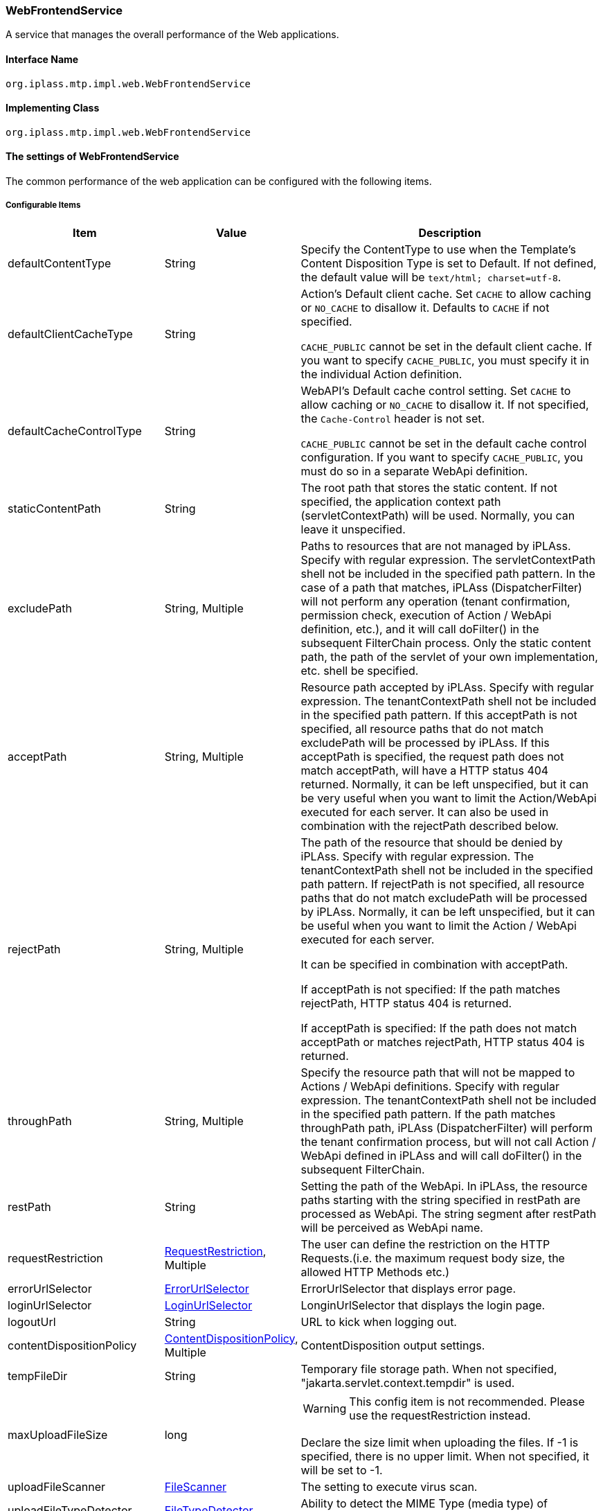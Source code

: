[[WebFrontendService]]
=== WebFrontendService
A service that manages the overall performance of the Web applications.

==== Interface Name
----
org.iplass.mtp.impl.web.WebFrontendService
----


==== Implementing Class
----
org.iplass.mtp.impl.web.WebFrontendService
----


==== The settings of WebFrontendService
The common performance of the web application can be configured with the following items.

===== Configurable Items
[cols="1,1,3", options="header"]
|===
| Item | Value | Description
| defaultContentType | String | Specify the ContentType to use when the Template's Content Disposition Type is set to Default.
If not defined, the default value will be  `text/html; charset=utf-8`.
| defaultClientCacheType | String a| Action's Default client cache.
Set `CACHE` to allow caching or `NO_CACHE` to disallow it. Defaults to `CACHE` if not specified.

`CACHE_PUBLIC` cannot be set in the default client cache. If you want to specify `CACHE_PUBLIC`, you must specify it in the individual Action definition.

| defaultCacheControlType | String a| WebAPI's Default cache control setting.
Set `CACHE` to allow caching or `NO_CACHE` to disallow it. If not specified, the `Cache-Control` header is not set.

`CACHE_PUBLIC` cannot be set in the default cache control configuration. If you want to specify `CACHE_PUBLIC`, you must do so in a separate WebApi definition.

| staticContentPath | String | The root path that stores the static content.
If not specified, the application context path (servletContextPath) will be used.
Normally, you can leave it unspecified.
| excludePath | String, Multiple | Paths to resources that are not managed by iPLAss.
Specify with regular expression.
The servletContextPath shell not be included in the specified path pattern.
In the case of a path that matches, iPLAss (DispatcherFilter) will not perform any operation (tenant confirmation, permission check, execution of Action / WebApi definition, etc.), and it will call doFilter() in the subsequent FilterChain process.
Only the static content path, the path of the servlet of your own implementation, etc. shell be specified.
| acceptPath | String, Multiple | Resource path accepted by iPLAss.
Specify with regular expression.
The tenantContextPath shell not be included in the specified path pattern.
If this acceptPath is not specified, all resource paths that do not match excludePath will be processed by iPLAss.
If this acceptPath is specified, the request path does not match acceptPath, will have a HTTP status 404 returned.
Normally, it can be left unspecified, but it can be very useful when you want to limit the Action/WebApi executed for each server.
It can also be used in combination with the rejectPath described below.
| rejectPath | String, Multiple a| The path of the resource that  should be denied by iPLAss.
Specify with regular expression.
The tenantContextPath shell not be included in the specified path pattern.
If rejectPath is not specified, all resource paths that do not match excludePath will be processed by iPLAss.
Normally, it can be left unspecified, but it can be useful when you want to limit the Action / WebApi executed for each server.

It can be specified in combination with acceptPath.

If acceptPath is not specified:
If the path matches rejectPath, HTTP status 404 is returned.

If acceptPath is specified:
If the path does not match acceptPath or matches rejectPath, HTTP status 404 is returned.

| throughPath | String, Multiple | Specify the resource path that will not be mapped to Actions / WebApi definitions.
Specify with regular expression.
The tenantContextPath shell not be included in the specified path pattern.
If the path matches throughPath path, iPLAss (DispatcherFilter) will perform the tenant confirmation process, but will not call Action / WebApi defined in iPLAss and will call doFilter() in the subsequent FilterChain.
| restPath | String | Setting the path of the WebApi.
In iPLAss, the resource paths starting with the string specified in restPath are processed as WebApi. The string segment after restPath will be perceived as WebApi name.
| requestRestriction | <<RequestRestriction>>, Multiple | The user can define the restriction on the HTTP Requests.(i.e. the maximum request body size, the allowed HTTP Methods etc.)
| errorUrlSelector | <<ErrorUrlSelector>> | ErrorUrlSelector that displays error page.
| loginUrlSelector | <<LoginUrlSelector>> | LonginUrlSelector that displays the login page.
| logoutUrl | String | URL to kick when logging out.
| contentDispositionPolicy | <<ContentDispositionPolicy>>, Multiple | ContentDisposition output settings.
| tempFileDir | String | Temporary file storage path.
When not specified, "jakarta.servlet.context.tempdir" is used.
| maxUploadFileSize | long a|
WARNING: This config item is not recommended. Please use the requestRestriction instead.

Declare the size limit when uploading the files.
If -1 is specified, there is no upper limit. When not specified, it will be set to -1.
| uploadFileScanner | <<FileScanner>> | The setting to execute virus scan.
| uploadFileTypeDetector | <<FileTypeDetector>> | Ability to detect the MIME Type (media type) of uploaded files.
| isExecMagicByteCheck | boolean | Set whether to perform a magic byte check on the uploaded file.
| magicByteChecker | <<MagicByteChecker>> | The magic byte check setting of file upload.
| directAccessPort | String | Direct access port.
For this port, the tenant urlForRequest specification is invalid.
| transactionTokenMaxSize | int | Transaction token retention limit.
| welcomeAction | String, Multiple | If the action part of the requested URL is "/", the action to be executed instead.
| redirectAfterLogin | boolean | Whether to redirect after login for actions accessed without login.
When performing a redirect, the action must allow the GET method.
| tenantAsDomain | boolean | Resolves the tenant from the FQDN specified in `Host` of HTTP Header.
| fixedTenant | String | Treats the set value as a single fixed tenant.
| mdc | String or <<MdcValueResolver>>, in format of Map a| Configure the value to be set in the MDC of slf4j. Specify the key name of MDC for key, the following String for value, or the class that implements MdcValueResolver.

generateUuid:: Generate a UUID for each request and set it in the MDC.
generateInsecureUuid:: Generate a unique ID for each request and set it in the MDC. ID can be generated faster than generateUuid, but it is based on pseudo-random numbers.
remoteHost:: Set the value of remoteHost from ServletRequest.
remoteAddr:: Set the value of remoteAddr from ServletRequest.
header.[headerName]:: Set the HTTP header value specified in [headerName].
sessionId:: Set the session ID at the start of the request.

| maxMultipartParameterCount | long | Sets the maximum number of parameters to be limited for multipart requests such as file uploads. Requests exceeding the parameter limit will be rejected.
If you do not want to limit the number of parameters, set -1. The default value is 10,000.
|===

[[RequestRestriction]]
.RequestRestriction
Please specify org.iplass.mtp.impl.web.RequestRestriction for class.

The following items can be configured.
[cols="1,1,3", options="header"]
|====================
| Item | Value | Description
| pathPattern | String | Specifies the regular expression for the path to which the constraint is applied.
The tenantContextPath is not included in the specified path pattern.
Only one RequestRestriction that does not specify pathPattern can be defined. It is possible to define a default constraint to be applied when it does not match the pathPattern of other RequestRestriction definitions.
| allowMethods | String, Multiple a| Specify the allowed HTTP Method.
If set to `*`, all methods are allowed.
| allowContentTypes | String, Multiple a| Specify the allowed ContentType of the requests.
If set to `\*/*`, all types are allowed.
| maxBodySize | long | Specify the maximum size of the body contents. If set to -1, it means there is no size limit.
If not specified, the default value is -1.
| maxFileSize | long | Specify the max size of the upload files.If set to -1, it means there is no size limit.
If not specified, the default value is -1.
| cors | <<CorsConfig_wf, CorsConfig>> | Specify the trusted domain for XHR2(CORS).
| force | boolean | Declare which one to use in prioritize, When there is specific configurations from Action definition and WebApi definition.
If true, this config (the settings of RequestRestriction) will be prioritized.
If false, the specific configurations from Action definition and WebApi definition will be prioritized.
If not specified, the default value is false.
|====================

[[CorsConfig_wf]]
.CorsConfig

The following items can be configured.
[cols="1,1,3", options="header"]
|===
| Item | Value | Description
| allowOrigin | String, Multiple | Specify the allowed domain of accesses. Wildcards can be specified, such as `*.dentsusoken.com`.
| allowCredentials | boolean | Specify whether to permit the system to credential the authentication information (such as Cookie). The default is false.
|===

[[ErrorUrlSelector]]
.ErrorUrlSelector
Please specify the implementing class of org.iplass.mtp.impl.web.ErrorUrlSelector to the class.

The following ErrorUrlSelector is provided as standard.

- org.iplass.gem.GemErrorUrlSelector
- [.eeonly]#org.iplass.gem.EnterpriseGemErrorUrlSelector#
- [.eeonly]#org.iplass.mtp.mdc.MdcErrorUrlSelector#
- <<CompositeErrorUrlSelector, org.iplass.mtp.impl.web.CompositeErrorUrlSelector>>

GemErrorUrlSelector and EnterpriseGemErrorUrlSelector and MdcErrorUrlSelector do not have configurable items.

[[CompositeErrorUrlSelector]]
.CompositeErrorUrlSelector

Please specify org.iplass.mtp.impl.web.CompositeErrorUrlSelector to the class. +
ErrorUrlSelector that can switch ErrorUrlSelector by path. The following items can be set.

[cols="1,1,3", options="header"]
|====================
| Item | Value | Description
| selectorMap | <<ErrorUrlSelector, ErrorUrlSelector>>, in format of Map a| Specify the request path to be processed in Key and the `ErrorUrlSelector` implementation class in Value. +
If the request path (Action name) at the time of the error starts with the value specified in Key (judged by String#startsWith), the ErrorUrlSelector specified in Value determines the template name for the error page. If none of the Keys match, the ErrorUrlSelector whose Key is `default` is used to determine the template name of the error page. At least, make sure to specify the ErrorUrlSelector whose Key is `default`.
|====================

[[LoginUrlSelector]]
.LoginUrlSelector
Please specify the implementing class of org.iplass.mtp.impl.web.LoginUrlSelector to the class.

The following ErrorUrlSelector is provided as standard.

- org.iplass.gem.GemLoginUrlSelector
- [.eeonly]#org.iplass.mtp.mdc.MdcLoginUrlSelector#

GemLoginUrlSelector and MdcLoginUrlSelector do not have configurable items.

[[ContentDispositionPolicy]]
.ContentDispositionPolicy
Please specify the implementing class of org.iplass.mtp.impl.web.ContentDispositionPolicy to the class.
The following items can be configured.
[cols="1,1,3", options="header"]
|====================
| Item | Value | Description
| userAgentKey | String | UserAgent identifier(* by default)。
| contentDispositionTypeName | String | ContentDispositionType name(* means all)。
| unescapeCharacter | String | Non-escaped characters (Alphabet, numbers are escaped unconditionally).
| defaultContentDispositionTypeName | String | Set the default ContentDispositionType name when nothing specified.
| useBothFilenameAttributes | boolean | Sets whether to output both `filename` and `filename*`. The default value is false.
|====================

[[FileScanner]]
.FileScanner
Please specify the implementing class of org.iplass.mtp.impl.web.fileupload.FileScanner to the class.

As the standard implementation, the class org.iplass.mtp.impl.web.fileupload.DefaultVirusScanner that will scan for virus is provided.
For DefaultVirusScanner, the following items can be configured.
[cols="1,1,3", options="header"]
|====================
| Item | Value | Description
| commandPath | String, Required | Specify the path of the virus scan command.
The file path of the scan objects are stored in the container specified by `${file}`.
| timeout | long, Required | Set the timeout (seconds) timer for virus scan.
| errorOnTimeout | boolean | Whether to interrupt the process as an error when a timeout occurs. The default value is false.
| successExitValue | int, Multiple | Exit code (status) indicating that the scan completed successfully. If specified, if the relevant exit code (status) is not returned, the process will be interrupted as an error.
|====================

[[FileTypeDetector]]
.FileTypeDetector
Please specify the class that implements org.iplass.mtp.impl.web.fileupload.FileTypeDetector.

The following FileTypeDetector is provided as a standard feature.

- org.iplass.mtp.impl.web.fileupload.DefaultFileTypeDetector
  * This is the standard FileTypeDetector; the MIME Type (media type) is the value sent by the browser.
  * There is no DefaultFileTypeDetector setting item.
- org.iplass.mtp.impl.web.fileupload.TikaFileTypeDetector
  * This is a FileTypeDetector using Apache Tika. The MIME Type (media type) is determined by verifying the uploaded file with the Tika function.

[[TikaFileTypeDetector]]
.TikaFileTypeDetector
For TikaFileTypeDetector, the following items can be configured.

[cols="1,1,3", options="header"]
|====================
| Item | Value | Description
| fileUploadTikaAdapter | <<FileUploadTikaAdapter>>, Required | An adapter that resolves the Tika dependency used by the file upload function.
| substitutionMediaType | in format of Map | This setting substitution certain MIME types with other MIME types when file types are detected. Set the MIME type to be substituted in the name attribute and the MIME type to be substituted with in the value attribute.
|====================

[[FileUploadTikaAdapter]]
.FileUploadTikaAdapter
Please specify the implementing class of org.iplass.mtp.impl.web.fileupload.FileUploadTikaAdapter to the class.

org.iplass.mtp.impl.web.fileupload.FileUploadTikaAdapterImpl as the standard adapter implementation. +
It is recommended to share Tika instances to avoid inconsistencies due to differences in Tika settings for MediaType(MimeType) that can be extracted by TikaFileTypeDetector and file types that can be inspected by TikaMagicByteChecker. +
To share an instance, bean-define an implementation class for the FileUploadTikaAdapter interface and reference it in the TikaFileTypeDetector and TikaMagicByteChecker properties.

For FileUploadTikaAdapterImpl, the following items can be configured.

[cols="1,1,3", options="header"]
|====================
| Item | Value | Description
| tikaConfigXml | String | Specify the Apache Tika configuration file (tika-config.xml) to be used by the file upload function. Specify the Mime type definition file (tika-mimetypes.xml) within the Apache Tika configuration file to use customized definitions.

Please check link:https://tika.apache.org/[official site,window=_blank] for how to define the configuration files tika-config.xml and tika-mimetypes.xml.
|====================

[[MagicByteChecker]]
.MagicByteChecker
Please specify the implementing class of org.iplass.mtp.impl.web.fileupload.MagicByteChecker to the class.

The following MagicByteChecker is provided as a standard feature.

- org.iplass.mtp.impl.web.fileupload.DefaultMagicByteChecker
  * It is provided as a standard implementation of MagicByteChecker. If the rule that match the condition (mine type and extension) is specified, it checks if magic byte that is defined in that rule match.
- org.iplass.mtp.impl.web.fileupload.TikaMagicByteChecker
  * MagicByteChecker is an Apache Tika-based MagicByteChecker that extracts definition information from Apache Tika's Mime type configuration (tika-mimetypes.xml) and performs extension and magic byte checking.
  * When using TikaMagicByteChecker, it is recommended that FileTypeDetector be set to TikaFileTypeDetector.


[[DefaultMagicByteChecker]]
.DefaultMagicByteChecker
For DefaultMagicByteChecker, the following items can be configured.

[cols="1,1,3", options="header"]
|====================
| Item | Value | Description
| magicByteRule | <<MagicByteRule>>, Multiple | The rule to check magic bytes.
|====================

[[MagicByteRule]]
.MagicByteRule
Please specify the implementing class of org.iplass.mtp.impl.web.fileupload.MagicByteRule to the class.
The following items can be configured.

[cols="1,1,3", options="header"]
|====================
| Item | Value | Description
| mimeType | <<MagicByteRuleCondition>> | Mime type condition
| extension | <<MagicByteRuleCondition>> | Extension condition
| magicByte | String, Multiple | Specify the beginning of magic byte to compare.
|====================

[[MagicByteRuleCondition]]
.MagicByteRuleCondition
Please specify the implementing class of org.iplass.mtp.impl.web.fileupload.MagicByteRuleCondition to the class.
The following items can be configured.

[cols="1,1,3", options="header"]
|====================
| Item | Value | Description
| useRegex | boolean | Set whether to use regular expressions for conditional comparison. If true, it checks the value of pattern as a regular expression pattern. If false, it compares the value of pattern as a string. The default value is false.
| pattern | String, Required | The pattern value of the condition
|====================

[[TikaMagicByteChecker]]
.TikaMagicByteChecker
For TikaMagicByteChecker, the following items can be configured.

[cols="1,1,3", options="header"]
|====================
| Item | Value | Description
| fileUploadTikaAdapter | <<FileUploadTikaAdapter>>, Required | An adapter that resolves the Tika dependency used by the file upload function.
| checkExtension | boolean | Check setting if the extension of the uploaded file is included in the extensions defined for the Tika Mime type. The default setting is to check (true).
| readMagicLength | int | Byte length to be read during magic byte check. Default setting is 65,536.
| throwExceptionIfMimeTypeIsNull | boolean | If the Tika Mime type cannot be found, a check error is made. The default setting is not to check for errors (false).
| throwExceptionIfFileCannotRead | boolean | If the target file cannot be read during the magic byte check, a check error is generated. The default setting is not to check for errors (false).
| substitutionMediaType | in format of Map a| If a specific Mime type is used for the magic byte check, it is replaced with another Mime type. name attribute is the Mime type to be substituted, and value attribute is the Mime type after the substitute.

As a specific example, "application/vnd.apple.keynote.13" cannot detect the Mime type and cannot perform the magic byte check. To perform the magic byte check, it must be changed to "application/vnd.apple.keynote".
|====================

[[MdcValueResolver]]
.MdcValueResolver
Please specify the implementing class of org.iplass.mtp.impl.web.mdc.MdcValueResolver.

The following MdcValueResolver is provided as standard.

- <<UuidMdcValueResolver>>
- <<RemoteHostMdcValueResolver>>
- <<RemoteAddrMdcValueResolver>>
- <<HttpHeaderMdcValueResolver>>
- <<SessionIdMdcValueResolver>>
- <<AmznTraceIdMdcValueResolver>>
- <<aws2_AmznTraceIdMdcValueResolver>>


[[UuidMdcValueResolver]]
.UuidMdcValueResolver
Please specify org.iplass.mtp.impl.web.mdc.UuidMdcValueResolver for class.

An MdcValueResolver that generates a UUID.
The following items can be configured.
[cols="1,1,3", options="header"]
|===
| Item | Value | Description
| secure | boolean | Whether to use SecureRandom to generate UUID.
The default value is true.
If false, ID can be generated at high speed, but it will be based on pseudo-random numbers.
|===

In the setting of WebFrontendService to mdc, in String,
Specifying `generateUuid` sets the UuidMdcValueResolver with secure=true.
Specifying `generateInsecureUuid` sets the UuidMdcValueResolver with secure=false.

[[RemoteHostMdcValueResolver]]
.RemoteHostMdcValueResolver
Please specify org.iplass.mtp.impl.web.mdc.RemoteHostMdcValueResolver for class.

Get the value of remoteHost from ServletRequest. +
In the setting of WebFrontendService to mdc, in String,
RemoteHostMdcValueResolver is set by specifying `remoteHost`.

[[RemoteAddrMdcValueResolver]]
.RemoteAddrMdcValueResolver
Please specify org.iplass.mtp.impl.web.mdc.RemoteAddrMdcValueResolver for class.

Get the value of remoteAddr from ServletRequest. +
In the setting of WebFrontendService to mdc, in String,
RemoteAddrMdcValueResolver is set by specifying `remoteAddr`.

[[HttpHeaderMdcValueResolver]]
.HttpHeaderMdcValueResolver
Please specify org.iplass.mtp.impl.web.mdc.HttpHeaderMdcValueResolver for class.

Get the value of the HTTP header from ServletRequest.
The following items can be configured.
[cols="1,1,3", options="header"]
|===
| Item | Value | Description
| headerName | String | HTTP header name to get.
|===

In the setting of WebFrontendService to mdc, in String,
HttpHeaderMdcValueResolver with headerName=[headerName] is set by specifying in the format `header.[headerName]`.

[[SessionIdMdcValueResolver]]
.SessionIdMdcValueResolver
Please specify org.iplass.mtp.impl.web.mdc.SessionIdMdcValueResolver for class.

Set the ID of the session already created at the start of the request. +
In the setting of WebFrontendService to mdc, in String,
SessionIdMdcValueResolver is set by specifying `sessionId`.

[[AmznTraceIdMdcValueResolver]]
.[.eeonly]#(Deprecated) AmznTraceIdMdcValueResolver#
Please specify org.iplass.mtp.impl.aws.web.mdc.AmznTraceIdMdcValueResolver for class.

[CAUTION]
====
AWS SDK for Java 1.x is in maintenance mode and will be discontinued in December 2025. +
iPLAss recommends deprecating the AWS SDK for Java 1.x-based library iplass-ee-aws and moving to the AWS SDK for Java 2.x-based library iplass-ee-aws2. +
If you are using this function, please migrate your settings to <<aws2_AmznTraceIdMdcValueResolver>> in the library iplass-ee-aws2. +
The library iplass-ee-aws will be removed in the future.
====

Gets the specific field value of the X-Amzn-Trace-Id value set in the HTTP header. The following items can be configured.
[cols="1,1,3", options="header"]
|===
| Item | Value | Description
| field | String | The field name to get. Specify Root or Self.
|===

[[aws2_AmznTraceIdMdcValueResolver]]
.[.eeonly]#AmznTraceIdMdcValueResolver#
Please specify org.iplass.mtp.impl.web.mdc.awsv2.AmznTraceIdMdcValueResolver for class.

Gets the specific field value of the X-Amzn-Trace-Id value set in the HTTP header. The following items can be configured.
[cols="1,1,3", options="header"]
|===
| Item | Value | Description
| field | String | The field name to get. Specify Root or Self.
|===

===== Example
[source,xml]
----
<service>
	<interface>org.iplass.mtp.impl.web.WebFrontendService</interface>
	<class>org.iplass.mtp.impl.web.WebFrontendService</class>
	<!-- welcome file(action) -->
	<property name="welcomeAction" value="index" />
	<property name="transactionTokenMaxSize" value="50" />
	<property name="defaultClientCacheType" value="CACHE" />
	<!-- Definition of paths that are not processed by DispatcherFilter -->
	<!-- static contents -->
	<property name="excludePath" value="(/errorhtml/.*)|(/images/.*)|(/scripts/.*)|(/styles/.*)|(/favicon.ico)|(/webjars/.*)" />
	<!-- servlet implementation -->
	<property name="excludePath" value="(/checkStatus)|(/cmcs)" />

	<!-- permit only the gem module -->
	<property name="acceptPath" value="/gem/.*" />
	<property name="acceptPath" value="/api/gem/.*" />

	<!-- WebApi (REST) path's definition -->
	<property name="restPath" value="/api/" />


	<!-- The default RequestRestriction Definition -->
	<property name="requestRestriction">
		<property name="allowMethods" value="*" />
		<property name="allowContentTypes" value="*/*" />
		<property name="force" value="false" />
	</property>

	<!-- The RequestRestriction definition under api/sample(WebApi)-->
	<property name="requestRestriction">
		<property name="pathPattern" value="^/api/sample/.*" />
		<property name="allowMethods" value="GET" />
		<property name="allowMethods" value="POST" />
		<property name="allowContentTypes" value="*/*" />
		<property name="cors">
			<!-- Allow CORS from https://sample.iplass.org、https://sample2.iplass.org -->
			<property name="allowOrigin" value="https://sample.iplass.org" />
			<property name="allowOrigin" value="https://sample2.iplass.org" />
			<property name="allowCredentials" value="true" />
		</property>
		<property name="force" value="false" />
	</property>

	<!-- URL to kick at logout -->
	<property name="logoutUrl" value="logout" />
	<!-- The settings of the error pages -->
	<property name="errorUrlSelector" class="org.iplass.gem.GemErrorUrlSelector" />
	<!-- The settings of the login pages -->
	<property name="loginUrlSelector" class="org.iplass.gem.GemLoginUrlSelector" />
	<!-- Set the temporary file storage path. If not specified, "jakarta.servlet.context.tempdir" will be used. -->
	<!--
	<property name="tempFileDir" value="/tmp" />
	-->
	<!-- Direct access port Tenant urlForRequest specification is invalid for this port -->
	<!--
	<property name="directAccessPort" value="8080" />
	-->
	<!-- When the Web client DEBUG mode is specified, the error details are displayed when the error occurs in a WebApi access. -->
	<!--
	<property name="clientMode" value="DEBUG" />
	-->

	<!-- Configurations about ContentDisposition output -->
	<!-- default -->
	<property name="contentDispositionPolicy" class="org.iplass.mtp.impl.web.ContentDispositionPolicy">
		<property name="userAgentKey" value="*" />
		<property name="contentDispositionTypeName" value="*" />
		<property name="unescapeCharacter" value="-._~" />
		<property name="defaultContentDispositionTypeName" value="ATTACHMENT" />
		<property name="useBothFilenameAttributes" value="false" />
	</property>
	<!-- IE11 -->
	<!-- For IE11, INLINE, it will not escape blanks-->
	<property name="contentDispositionPolicy" class="org.iplass.mtp.impl.web.ContentDispositionPolicy">
		<property name="userAgentKey" value="Trident" />
		<property name="contentDispositionTypeName" value="INLINE" />
		<property name="unescapeCharacter" value="-._~ " />
		<property name="useBothFilenameAttributes" value="false" />
		<!--
		<property name="defaultContentDispositionTypeName" value="" />
		 -->
	</property>
	<!--
		When adding, specify the character that is not escaped for each userAgentKey and contentDispositionTypeName.
		contentDispositionTypeName: * | ATTACHMENT | INLINE
		unescapeCharacter: The characters to exclude besides letters and numbers
	-->
	<!--
	<property name="contentDispositionPolicy" class="org.iplass.mtp.impl.web.ContentDispositionPolicy">
		<property name="userAgentKey" value="XXXX" />
		<property name="contentDispositionTypeName" value="INLINE" />
		<property name="unescapeCharacter" value="-._~" />
	</property>
	-->

	<!-- Virus scan execution -->
	<property name="uploadFileScanner" class="org.iplass.mtp.impl.web.fileupload.DefaultVirusScanner" >
		<property name="commandPath" value="path/to/virusScanner ${file}" />
		<property name="timeout" value="15" />
	</property>

	<!--
	Tika adapter for FileUpload function.
	
	Assumes that the instance is shared by TikaFileTypeDetector and TikaMagicByteChecker.
	If tikaConfigXml is not specified, the default configuration of apache tika will work.
	-->
	<!--
	<bean name="tikaAdapter" class="org.iplass.mtp.impl.web.fileupload.FileUploadTikaAdapterImpl">
		<property name="tikaConfigXml" value="/tika-config.xml" />
	</bean>
	-->

	<!-- File type (MIME Type/Media Type) detection function -->
	<!-- Default. The following instances are also set if unspecified. -->
	<!-- 
	<property name="uploadFileTypeDetector" class="org.iplass.mtp.impl.web.fileupload.DefaultFileTypeDetector" />
	-->
	<!-- File type (MIME Type/Media Type) detection using Apache Tika. Enabling bean tikaAdapter. -->
	<!--
	<property name="uploadFileTypeDetector" class="org.iplass.mtp.impl.web.fileupload.TikaFileTypeDetector">
		<property name="fileUploadTikaAdapter" ref="tikaAdapter" />
	</property>
	-->

	<!-- Whether to execute MagicByteCheck -->
	<property name="isExecMagicByteCheck" value="true" />
	<!-- MagicByteCheck execution -->
	<property name="magicByteChecker" class="org.iplass.mtp.impl.web.fileupload.DefaultMagicByteChecker" >
		<property name="magicByteRule" >
			<property name="mimeType" >
				<property name="pattern" value="image/gif" />
			</property>
			<property name="magicByte" value="474946383761" />
			<property name="magicByte" value="474946383961" />
		</property>
		<property name="magicByteRule" >
			<property name="mimeType" >
				<property name="pattern" value="image/bmp" />
			</property>
			<property name="magicByte" value="424d" />
		</property>
		<property name="magicByteRule" >
			<property name="mimeType" >
				<property name="pattern" value="image/jpeg" />
			</property>
			<property name="magicByte" value="ffd8" />
		</property>
		<property name="magicByteRule" >
			<property name="mimeType" >
				<property name="pattern" value="image/png" />
			</property>
			<property name="magicByte" value="89504e470d0a1a0a" />
		</property>
		<property name="magicByteRule" >
			<property name="mimeType" >
				<property name="pattern" value="application/x-shockwave-flash" />
			</property>
			<property name="magicByte" value="465753" />
			<property name="magicByte" value="435753" />
		</property>
		<property name="magicByteRule" >
			<property name="mimeType" >
				<property name="pattern" value="application/pdf" />
			</property>
			<property name="magicByte" value="25504446" />
		</property>
		<property name="magicByteRule" >
			<property name="mimeType" >
				<property name="useRegex" value="true" />
				<property name="pattern" value="^application/vnd[.]ms-.*|^application/msword.*" />
			</property>
			<property name="extension" class="org.iplass.mtp.impl.web.fileupload.MagicByteRuleCondition" >
				<property name="pattern" value="csv" />
			</property>
		</property>
		<property name="magicByteRule" >
			<property name="mimeType" >
				<property name="useRegex" value="true" />
				<property name="pattern" value="^application/vnd[.]ms-.*|^application/msword.*" />
			</property>
			<property name="magicByte" value="504b030414000600" />
			<property name="magicByte" value="d0cf11e0a1b11ae1" />
			<property name="magicByte" value="7b5c72746631" />
		</property>
		<property name="magicByteRule" >
			<property name="extension" >
				<property name="pattern" value="xls" />
			</property>
			<property name="magicByte" value="d0cf11e0a1b11ae1" />
		</property>
		<property name="magicByteRule" >
			<property name="mimeType" >
				<property name="useRegex" value="true" />
				<property name="pattern" value="^application/vnd[.]openxmlformats-officedocument.*" />
			</property>
			<property name="magicByte" value="504b030414000600" />
			<property name="magicByte" value="d0cf11e0a1b11ae1" />
			<property name="magicByte" value="504b030414000808" />
			<property name="magicByte" value="504B03040A000000" />
			<property name="magicByte" value="504B030414000000" />
		</property>
	</property>

	<!--
	MagicByteCheck processing using Apache Tika. bean tikaAdapter is enabled.
	When using this check function, it is recommended to use Tika for MimeType detection and MagicByteCheck processing.
	To use tika for MimeType detection, change property uploadFileTypeDetector to TikaFileTypeDetector.
	-->
	<!--
	<property name="magicByteChecker" class="org.iplass.mtp.impl.web.fileupload.TikaMagicByteChecker" >
		<property name="fileUploadTikaAdapter" ref="tikaAdapter" />
		<property name="checkExtension" value="true" />
		<property name="readMagicLength" value="65536" />
		<property name="throwExceptionIfMimeTypeIsNull" value="false" />
		<property name="throwExceptionIfFileCannotRead" value="false" />
		<property name="substitutionMediaType">
			<property name="application/vnd.apple.keynote.13" value="application/vnd.apple.keynote" />
		</property>
	</property>
	-->

	<!-- Configurations about MDC -->
	<property name="mdc">
		<property name="traceId" class="org.iplass.mtp.impl.web.mdc.awsv2.AmznTraceIdMdcValueResolver">
			<property name="field" value="Root" />
		</property>
		<property name="ipaddress" value="remoteAddr" />
		<property name="ua" value="header.User-Agent" />
	</property>
</service>
----
